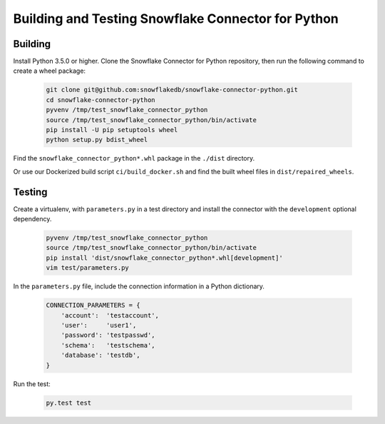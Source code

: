 Building and Testing Snowflake Connector for Python
********************************************************************************

Building
================================================================================

Install Python 3.5.0 or higher. Clone the Snowflake Connector for Python repository, then run the following command to create a wheel package:

    .. code-block:: bash

        git clone git@github.com:snowflakedb/snowflake-connector-python.git
        cd snowflake-connector-python
        pyvenv /tmp/test_snowflake_connector_python
        source /tmp/test_snowflake_connector_python/bin/activate
        pip install -U pip setuptools wheel
        python setup.py bdist_wheel

Find the ``snowflake_connector_python*.whl`` package in the ``./dist`` directory.

Or use our Dockerized build script ``ci/build_docker.sh`` and find the built wheel files in ``dist/repaired_wheels``.


Testing
================================================================================

Create a virtualenv, with ``parameters.py`` in a test directory and install the connector with the ``development`` optional dependency.

    .. code-block:: bash

        pyvenv /tmp/test_snowflake_connector_python
        source /tmp/test_snowflake_connector_python/bin/activate
        pip install 'dist/snowflake_connector_python*.whl[development]'
        vim test/parameters.py

In the ``parameters.py`` file, include the connection information in a Python dictionary.

    .. code-block:: python

        CONNECTION_PARAMETERS = {
            'account':  'testaccount',
            'user':     'user1',
            'password': 'testpasswd',
            'schema':   'testschema',
            'database': 'testdb',
        }

Run the test:

    .. code-block:: bash

        py.test test

